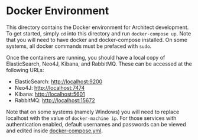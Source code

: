 * Docker Environment

This directory contains the Docker environment for Architect
development. To get started, simply =cd= into this directory and
run =docker-compose up=. Note that you will need to have docker
and docker-compose installed. On some systems, all docker
commands must be prefaced with =sudo=.

Once the containers are running, you should have a local copy of
ElasticSearch, Neo4J, Kibana, and RabbitMQ. These can be accessed at
the following URLs:

- ElasticSearch: [[http://localhost:9200]]
- Neo4J: [[http://localhost:7474]]
- Kibana: [[http://localhost:5601]]
- RabbitMQ: [[http://localhost:15672]]

Note that on some systems (namely Windows) you will need to replace
localhost with the value of =docker-machine ip=. For those services
with authentication enabled, default usernames and passwords can be
viewed and edited inside [[file:docker-compose.yml][docker-compose.yml]].
